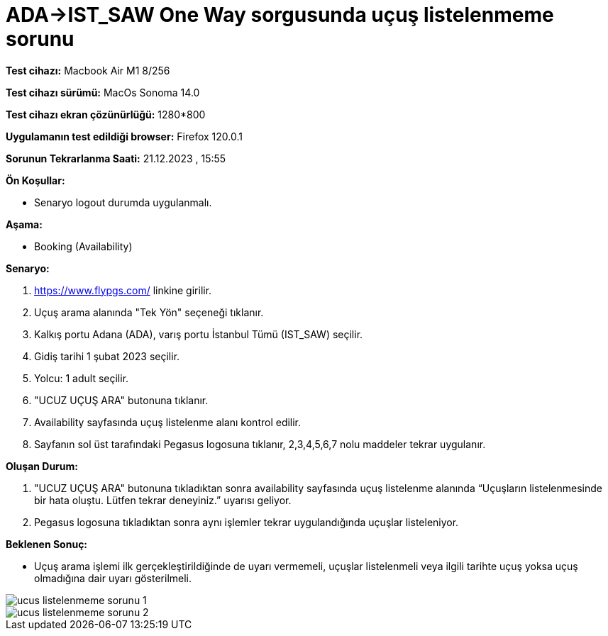 :imagesdir: images

=  ADA->IST_SAW One Way sorgusunda uçuş listelenmeme sorunu

*Test cihazı:* Macbook Air M1 8/256 

*Test cihazı sürümü:* MacOs Sonoma 14.0

*Test cihazı ekran çözünürlüğü:* 1280*800

*Uygulamanın test edildiği browser:* Firefox 120.0.1

*Sorunun Tekrarlanma Saati:* 21.12.2023 , 15:55

**Ön Koşullar:**

- Senaryo logout durumda uygulanmalı.

**Aşama:**

- Booking (Availability)

**Senaryo:**

. https://www.flypgs.com/ linkine girilir.
. Uçuş arama alanında "Tek Yön" seçeneği tıklanır.
. Kalkış portu Adana (ADA), varış portu İstanbul Tümü (IST_SAW) seçilir.
. Gidiş tarihi 1 şubat 2023 seçilir.
. Yolcu: 1 adult seçilir.
. "UCUZ UÇUŞ ARA" butonuna tıklanır.
. Availability sayfasında uçuş listelenme alanı kontrol edilir.
. Sayfanın sol üst tarafındaki Pegasus logosuna tıklanır, 2,3,4,5,6,7 nolu maddeler tekrar uygulanır.

**Oluşan Durum:**

. "UCUZ UÇUŞ ARA" butonuna tıkladıktan sonra availability sayfasında uçuş listelenme alanında “Uçuşların listelenmesinde bir hata oluştu. Lütfen tekrar deneyiniz.” uyarısı geliyor. 
. Pegasus logosuna tıkladıktan sonra aynı işlemler tekrar uygulandığında uçuşlar listeleniyor.

**Beklenen Sonuç:**

- Uçuş arama işlemi ilk gerçekleştirildiğinde de uyarı vermemeli, uçuşlar listelenmeli veya ilgili tarihte uçuş yoksa uçuş olmadığına dair uyarı gösterilmeli.

image::ucus-listelenmeme-sorunu-1.png[]
image::ucus-listelenmeme-sorunu-2.png[]
